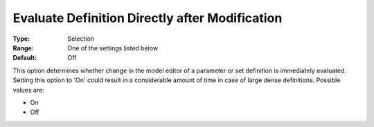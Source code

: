 

.. _Options_Backward_Compatibility_-_Evaluate_Definition_Directly_after_Modification:


Evaluate Definition Directly after Modification
===============================================



:Type:	Selection	
:Range:	One of the settings listed below	
:Default:	Off	



This option determines whether change in the model editor of a parameter or set definition is immediately evaluated. Setting this option to 'On' could result in a considerable amount of time in case of large dense definitions. Possible values are:



*	On
*	Off



